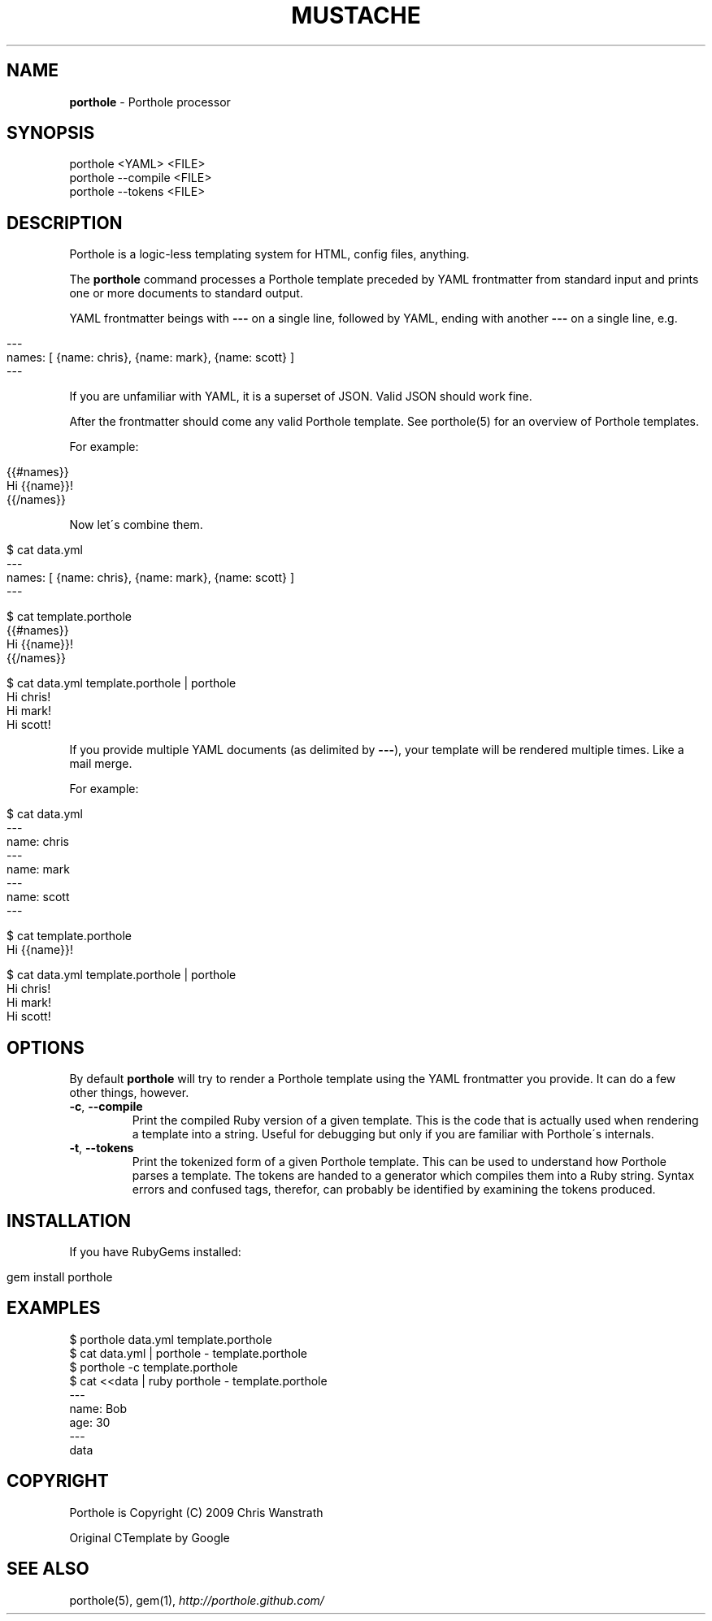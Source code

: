 .\" generated with Ronn/v0.7.3
.\" http://github.com/rtomayko/ronn/tree/0.7.3
.
.TH "MUSTACHE" "1" "August 2011" "DEFUNKT" "Porthole Manual"
.
.SH "NAME"
\fBporthole\fR \- Porthole processor
.
.SH "SYNOPSIS"
.
.nf

porthole <YAML> <FILE>
porthole \-\-compile <FILE>
porthole \-\-tokens <FILE>
.
.fi
.
.SH "DESCRIPTION"
Porthole is a logic\-less templating system for HTML, config files, anything\.
.
.P
The \fBporthole\fR command processes a Porthole template preceded by YAML frontmatter from standard input and prints one or more documents to standard output\.
.
.P
YAML frontmatter beings with \fB\-\-\-\fR on a single line, followed by YAML, ending with another \fB\-\-\-\fR on a single line, e\.g\.
.
.IP "" 4
.
.nf

\-\-\-
names: [ {name: chris}, {name: mark}, {name: scott} ]
\-\-\-
.
.fi
.
.IP "" 0
.
.P
If you are unfamiliar with YAML, it is a superset of JSON\. Valid JSON should work fine\.
.
.P
After the frontmatter should come any valid Porthole template\. See porthole(5) for an overview of Porthole templates\.
.
.P
For example:
.
.IP "" 4
.
.nf

{{#names}}
  Hi {{name}}!
{{/names}}
.
.fi
.
.IP "" 0
.
.P
Now let\'s combine them\.
.
.IP "" 4
.
.nf

$ cat data\.yml
\-\-\-
names: [ {name: chris}, {name: mark}, {name: scott} ]
\-\-\-

$ cat template\.porthole
{{#names}}
  Hi {{name}}!
{{/names}}

$ cat data\.yml template\.porthole | porthole
Hi chris!
Hi mark!
Hi scott!
.
.fi
.
.IP "" 0
.
.P
If you provide multiple YAML documents (as delimited by \fB\-\-\-\fR), your template will be rendered multiple times\. Like a mail merge\.
.
.P
For example:
.
.IP "" 4
.
.nf

$ cat data\.yml
\-\-\-
name: chris
\-\-\-
name: mark
\-\-\-
name: scott
\-\-\-

$ cat template\.porthole
Hi {{name}}!

$ cat data\.yml template\.porthole | porthole
Hi chris!
Hi mark!
Hi scott!
.
.fi
.
.IP "" 0
.
.SH "OPTIONS"
By default \fBporthole\fR will try to render a Porthole template using the YAML frontmatter you provide\. It can do a few other things, however\.
.
.TP
\fB\-c\fR, \fB\-\-compile\fR
Print the compiled Ruby version of a given template\. This is the code that is actually used when rendering a template into a string\. Useful for debugging but only if you are familiar with Porthole\'s internals\.
.
.TP
\fB\-t\fR, \fB\-\-tokens\fR
Print the tokenized form of a given Porthole template\. This can be used to understand how Porthole parses a template\. The tokens are handed to a generator which compiles them into a Ruby string\. Syntax errors and confused tags, therefor, can probably be identified by examining the tokens produced\.
.
.SH "INSTALLATION"
If you have RubyGems installed:
.
.IP "" 4
.
.nf

gem install porthole
.
.fi
.
.IP "" 0
.
.SH "EXAMPLES"
.
.nf

$ porthole data\.yml template\.porthole
$ cat data\.yml | porthole \- template\.porthole
$ porthole \-c template\.porthole
$ cat <<data | ruby porthole \- template\.porthole
\-\-\-
name: Bob
age: 30
\-\-\-
data
.
.fi
.
.SH "COPYRIGHT"
Porthole is Copyright (C) 2009 Chris Wanstrath
.
.P
Original CTemplate by Google
.
.SH "SEE ALSO"
porthole(5), gem(1), \fIhttp://porthole\.github\.com/\fR

